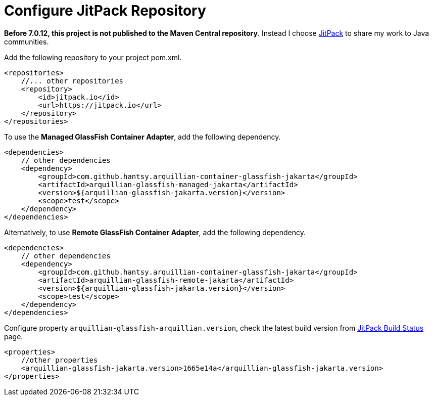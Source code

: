 = Configure JitPack Repository

*Before 7.0.12,  this project is not published to the Maven Central repository*. Instead I choose https://jitpack.io[JitPack] to share my work to Java communities.

Add the following repository to your project pom.xml.

```xml
<repositories>
    //... other repositories
    <repository>
        <id>jitpack.io</id>
        <url>https://jitpack.io</url>
    </repository>
</repositories>
```

To use the *Managed GlassFish Container Adapter*, add the following dependency.

```xml
<dependencies>
    // other dependencies
    <dependency>
        <groupId>com.github.hantsy.arquillian-container-glassfish-jakarta</groupId>
        <artifactId>arquillian-glassfish-managed-jakarta</artifactId>
        <version>${arquillian-glassfish-jakarta.version}</version>
        <scope>test</scope>
    </dependency>
</dependencies>
```

Alternatively, to use *Remote GlassFish Container Adapter*, add the following dependency.

```xml
<dependencies>
    // other dependencies
    <dependency>
        <groupId>com.github.hantsy.arquillian-container-glassfish-jakarta</groupId>
        <artifactId>arquillian-glassfish-remote-jakarta</artifactId>
        <version>${arquillian-glassfish-jakarta.version}</version>
        <scope>test</scope>
    </dependency>
</dependencies>
```

Configure property `arquillian-glassfish-arquillian.version`, check the latest build version from https://jitpack.io/#hantsy/arquillian-container-glassfish-jakarta[JitPack Build Status] page.

```xml
<properties>
    //other properties
    <arquillian-glassfish-jakarta.version>1665e14a</arquillian-glassfish-jakarta.version>
</properties>
```
